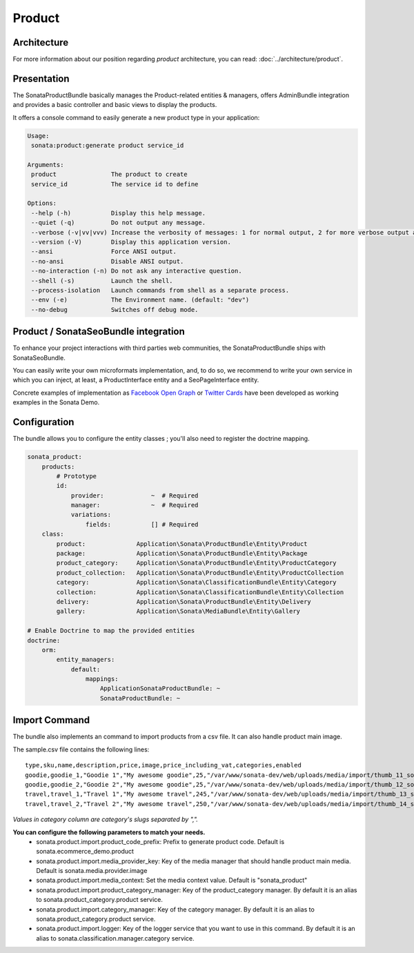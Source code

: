 .. index::
    single: Product
    single: Seo

=======
Product
=======

Architecture
============

For more information about our position regarding *product* architecture, you can read: :doc:`../architecture/product`.

Presentation
============

The SonataProductBundle basically manages the Product-related entities & managers, offers AdminBundle integration and provides a basic controller and basic views to display the products.

It offers a console command to easily generate a new product type in your application:

.. code-block:: bash

    Usage:
     sonata:product:generate product service_id

    Arguments:
     product               The product to create
     service_id            The service id to define

    Options:
     --help (-h)           Display this help message.
     --quiet (-q)          Do not output any message.
     --verbose (-v|vv|vvv) Increase the verbosity of messages: 1 for normal output, 2 for more verbose output and 3 for debug
     --version (-V)        Display this application version.
     --ansi                Force ANSI output.
     --no-ansi             Disable ANSI output.
     --no-interaction (-n) Do not ask any interactive question.
     --shell (-s)          Launch the shell.
     --process-isolation   Launch commands from shell as a separate process.
     --env (-e)            The Environment name. (default: "dev")
     --no-debug            Switches off debug mode.


Product / SonataSeoBundle integration
=====================================

To enhance your project interactions with third parties web communities, the SonataProductBundle ships with SonataSeoBundle.

You can easily write your own microformats implementation, and, to do so, we recommend to write your own service in which you can inject, at least, a ProductInterface entity and a SeoPageInterface entity.

Concrete examples of implementation as `Facebook Open Graph <http://developers.facebook.com/docs/opengraph/>`_ or `Twitter Cards <https://dev.twitter.com/docs/cards>`_ have been developed as working examples in the Sonata Demo.

Configuration
=============

The bundle allows you to configure the entity classes ; you'll also need to register the doctrine mapping.

.. code-block:: yaml

    sonata_product:
        products:
            # Prototype
            id:
                provider:             ~  # Required
                manager:              ~  # Required
                variations:
                    fields:           [] # Required
        class:
            product:              Application\Sonata\ProductBundle\Entity\Product
            package:              Application\Sonata\ProductBundle\Entity\Package
            product_category:     Application\Sonata\ProductBundle\Entity\ProductCategory
            product_collection:   Application\Sonata\ProductBundle\Entity\ProductCollection
            category:             Application\Sonata\ClassificationBundle\Entity\Category
            collection:           Application\Sonata\ClassificationBundle\Entity\Collection
            delivery:             Application\Sonata\ProductBundle\Entity\Delivery
            gallery:              Application\Sonata\MediaBundle\Entity\Gallery

    # Enable Doctrine to map the provided entities
    doctrine:
        orm:
            entity_managers:
                default:
                    mappings:
                        ApplicationSonataProductBundle: ~
                        SonataProductBundle: ~

Import Command
==============

The bundle also implements an command to import products from a csv file. It can also handle product main image.

.. code-block:: bash
    Usage:
        sonata:product:add-multiple --file sample.csv

    Other usage:
        cat sample.csv|php app/console sonata:product:add-multiple -v --strict

    Options:
         --file                The file to parse
         --delimiter           Set the field delimiter (one character only) (default: ",")
         --enclosure           Set the field enclosure character (one character only). (default: "\"")
         --escape              Set the escape character (one character only). Defaults as a backslash (default: "\\")
         --type-column       Set the product family column name (default: "type")
         --sku-column          Set the product sku column name (default: "sku")
         --image-column        Set the product image column name (default: "image")
         --categories-column     Set the product category column name (default: "categories")
         --strict              If strict is true, process will stop on exception. Otherwise, it will try to process the next line
         --help (-h)           Display this help message.
         --quiet (-q)          Do not output any message.
         --verbose (-v|vv|vvv) Increase the verbosity of messages: 1 for normal output, 2 for more verbose output and 3 for debug.
         --version (-V)        Display this application version.
         --ansi                Force ANSI output.
         --no-ansi             Disable ANSI output.
         --no-interaction (-n) Do not ask any interactive question.
         --shell (-s)          Launch the shell.
         --process-isolation   Launch commands from shell as a separate process.
         --env (-e)            The Environment name. (default: "dev")
         --no-debug            Switches off debug mode.


The sample.csv file contains the following lines::

    type,sku,name,description,price,image,price_including_vat,categories,enabled
    goodie,goodie_1,"Goodie 1","My awesome goodie",25,"/var/www/sonata-dev/web/uploads/media/import/thumb_11_sonata_product_large.jpeg",1,"shoes,clothes",1
    goodie,goodie_2,"Goodie 2","My awesome goodie",25,"/var/www/sonata-dev/web/uploads/media/import/thumb_12_sonata_product_large.jpeg",1,"plush",1
    travel,travel_1,"Travel 1","My awesome travel",245,"/var/www/sonata-dev/web/uploads/media/import/thumb_13_sonata_product_large.jpeg",0,"mugs",1
    travel,travel_2,"Travel 2","My awesome travel",250,"/var/www/sonata-dev/web/uploads/media/import/thumb_14_sonata_product_large.jpeg",1,"goody,mugs",1

*Values in category column are category's slugs separated by ",".*

**You can configure the following parameters to match your needs.**
 - sonata.product.import.product_code_prefix: Prefix to generate product code. Default is sonata.ecommerce_demo.product
 - sonata.product.import.media_provider_key: Key of the media manager that should handle product main media. Default is sonata.media.provider.image
 - sonata.product.import.media_context: Set the media context value. Default is "sonata_product"
 - sonata.product.import.product_category_manager: Key of the product_category manager. By default it is an alias to sonata.product_category.product service.
 - sonata.product.import.category_manager: Key of the category manager. By default it is an alias to sonata.product_category.product service.
 - sonata.product.import.logger: Key of the logger service that you want to use in this command. By default it is an alias to sonata.classification.manager.category service.
